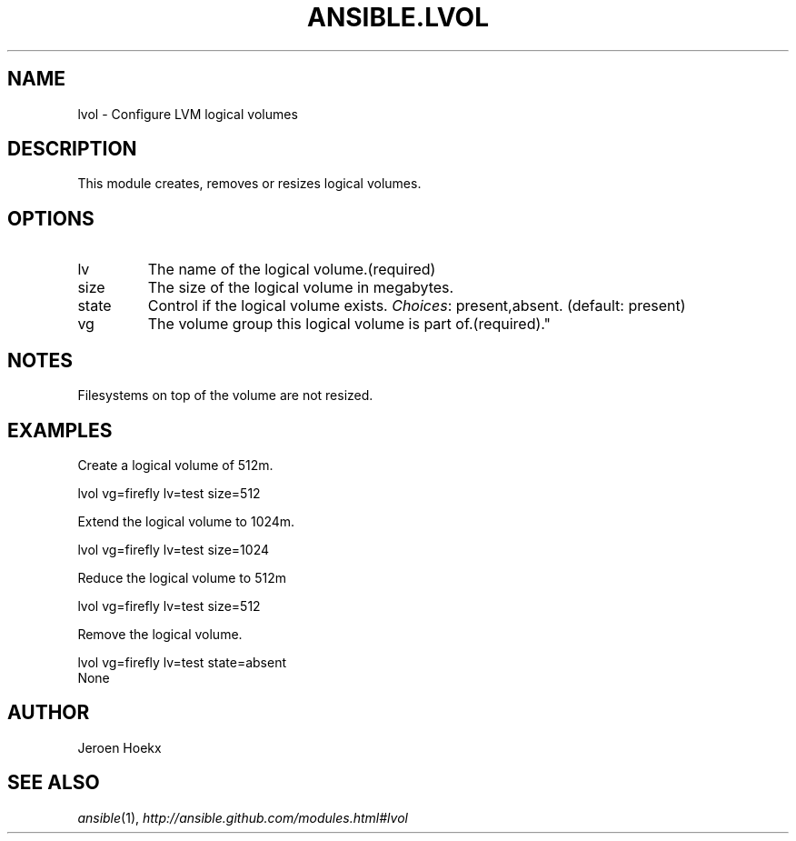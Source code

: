.TH ANSIBLE.LVOL 3 "2013-06-10" "1.2" "ANSIBLE MODULES"
." generated from library/system/lvol
.SH NAME
lvol \- Configure LVM logical volumes
." ------ DESCRIPTION
.SH DESCRIPTION
.PP
This module creates, removes or resizes logical volumes. 
." ------ OPTIONS
."
."
.SH OPTIONS
   
.IP lv
The name of the logical volume.(required)   
.IP size
The size of the logical volume in megabytes.   
.IP state
Control if the logical volume exists.
.IR Choices :
present,absent. (default: present)   
.IP vg
The volume group this logical volume is part of.(required)."
."
." ------ NOTES
.SH NOTES
.PP
Filesystems on top of the volume are not resized. 
."
."
." ------ EXAMPLES
.SH EXAMPLES
.PP
Create a logical volume of 512m.

.nf
lvol vg=firefly lv=test size=512
.fi
.PP
Extend the logical volume to 1024m.

.nf
lvol vg=firefly lv=test size=1024
.fi
.PP
Reduce the logical volume to 512m

.nf
lvol vg=firefly lv=test size=512
.fi
.PP
Remove the logical volume.

.nf
lvol vg=firefly lv=test state=absent
.fi
." ------ PLAINEXAMPLES
.nf
None
.fi

." ------- AUTHOR
.SH AUTHOR
Jeroen Hoekx
.SH SEE ALSO
.IR ansible (1),
.I http://ansible.github.com/modules.html#lvol